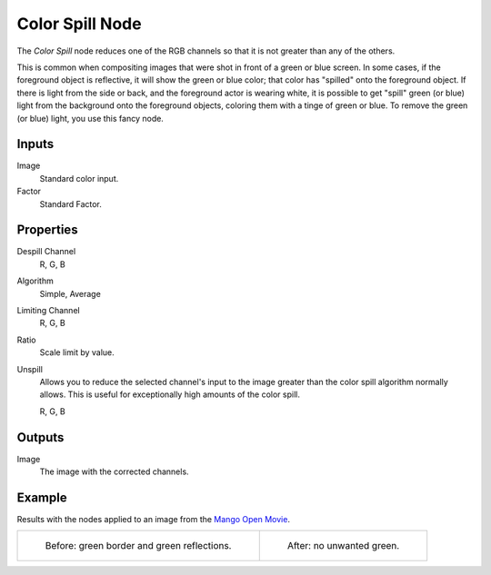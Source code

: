 .. index:: Compositor Nodes; Color Spill
.. _bpy.types.CompositorNodeColorSpill:

****************
Color Spill Node
****************

.. figure:: /images/compositing_node-types_CompositorNodeColorSpill.webp
   :align: right
   :alt: Color Spill Node.

The *Color Spill* node reduces one of the RGB channels so that it is not greater
than any of the others.

This is common when compositing images that were shot in front of a green or blue screen.
In some cases, if the foreground object is reflective, it will show the green or blue color;
that color has "spilled" onto the foreground object. If there is light from the side or back,
and the foreground actor is wearing white, it is possible to get "spill" green (or blue)
light from the background onto the foreground objects,
coloring them with a tinge of green or blue. To remove the green (or blue) light,
you use this fancy node.


Inputs
======

Image
   Standard color input.
Factor
   Standard Factor.


Properties
==========

Despill Channel
   R, G, B
Algorithm
   Simple, Average
Limiting Channel
   R, G, B
Ratio
   Scale limit by value.
Unspill
   Allows you to reduce the selected channel's input to the image
   greater than the color spill algorithm normally allows.
   This is useful for exceptionally high amounts of the color spill.

   R, G, B


Outputs
=======

Image
   The image with the corrected channels.


Example
=======

Results with the nodes applied to an image from
the `Mango Open Movie <https://mango.blender.org/>`__.

.. list-table::

   * - .. figure:: /images/compositing_types_matte_color-spill_example-before.jpg

          Before: green border and green reflections.

     - .. figure:: /images/compositing_types_matte_color-spill_example-after.jpg

          After: no unwanted green.

